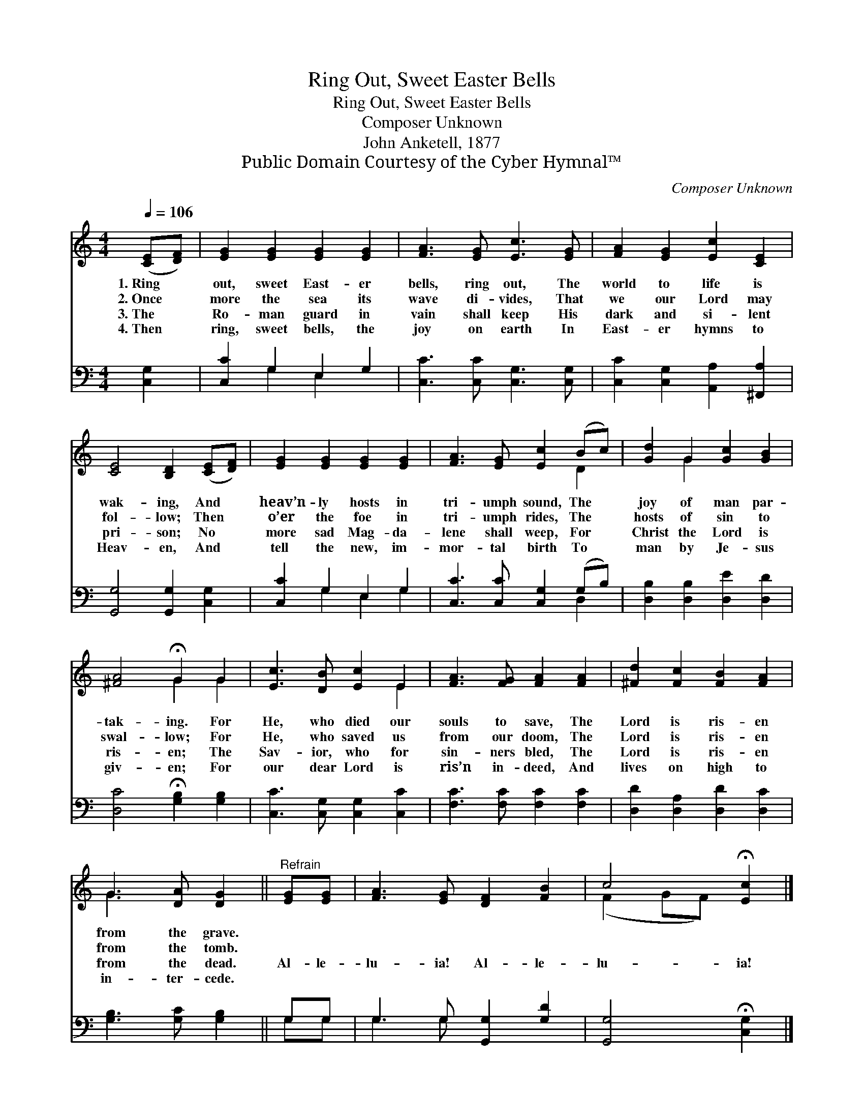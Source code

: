 X:1
T:Ring Out, Sweet Easter Bells
T:Ring Out, Sweet Easter Bells
T:Composer Unknown
T:John Anketell, 1877
T:Public Domain Courtesy of the Cyber Hymnal™
C:Composer Unknown
Z:Public Domain
Z:Courtesy of the Cyber Hymnal™
%%score ( 1 2 ) ( 3 4 )
L:1/8
Q:1/4=106
M:4/4
K:C
V:1 treble 
V:2 treble 
V:3 bass 
V:4 bass 
V:1
 ([CE][DF]) | [EG]2 [EG]2 [EG]2 [EG]2 | [FA]3 [EG] [Ec]3 [EG] | [FA]2 [EG]2 [Ec]2 [CE]2 | %4
w: 1.~Ring *|out, sweet East- er|bells, ring out, The|world to life is|
w: 2.~Once *|more the sea its|wave di- vides, That|we our Lord may|
w: 3.~The *|Ro- man guard in|vain shall keep His|dark and si- lent|
w: 4.~Then *|ring, sweet bells, the|joy on earth In|East- er hymns to|
 [CE]4 [B,D]2 ([CE][DF]) | [EG]2 [EG]2 [EG]2 [EG]2 | [FA]3 [EG] [Ec]2 (Bc) | [Gd]2 G2 [Gc]2 [GB]2 | %8
w: wak- ing, And *|heav’n- ly hosts in|tri- umph sound, The *|joy of man par-|
w: fol- low; Then *|o’er the foe in|tri- umph rides, The *|hosts of sin to|
w: pri- son; No *|more sad Mag- da-|lene shall weep, For *|Christ the Lord is|
w: Heav- en, And *|tell the new, im-|mor- tal birth To *|man by Je- sus|
 [^FA]4 !fermata!G2 G2 | [Ec]3 [DB] [Ec]2 E2 | [FA]3 [FG] [FA]2 [FA]2 | [^Fd]2 [Fc]2 [FB]2 [FA]2 | %12
w: tak- ing. For|He, who died our|souls to save, The|Lord is ris- en|
w: swal- low; For|He, who saved us|from our doom, The|Lord is ris- en|
w: ris- en; The|Sav- ior, who for|sin- ners bled, The|Lord is ris- en|
w: giv- en; For|our dear Lord is|ris’n in- deed, And|lives on high to|
 G3 [DA] [DG]2 ||"^Refrain" [EG][EG] | [FA]3 [EG] [DF]2 [FB]2 | c4 !fermata![Ec]2 |] %16
w: from the grave.||||
w: from the tomb.||||
w: from the dead.|Al- le-|lu- ia! Al- le-|lu- ia!|
w: in- ter- cede.||||
V:2
 x2 | x8 | x8 | x8 | x8 | x8 | x6 D2 | x2 G2 x4 | x4 G2 G2 | x6 E2 | x8 | x8 | G3 x3 || x2 | x8 | %15
 (F2 GF) x2 |] %16
V:3
 [C,G,]2 | [C,C]2 G,2 E,2 G,2 | [C,C]3 [C,C] [C,G,]3 [C,G,] | [C,C]2 [C,G,]2 [A,,A,]2 [^F,,A,]2 | %4
 [G,,G,]4 [G,,G,]2 [C,G,]2 | [C,C]2 G,2 E,2 G,2 | [C,C]3 [C,C] [C,G,]2 (G,B,) | %7
 [D,B,]2 [D,B,]2 [D,E]2 [D,D]2 | [D,C]4 !fermata![G,B,]2 [G,B,]2 | [C,C]3 [C,G,] [C,G,]2 [C,C]2 | %10
 [F,C]3 [F,C] [F,C]2 [F,C]2 | [D,D]2 [D,A,]2 [D,D]2 [D,C]2 | [G,B,]3 [G,C] [G,B,]2 || G,G, | %14
 G,3 G, [G,,G,]2 [G,D]2 | [G,,G,]4 !fermata![C,G,]2 |] %16
V:4
 x2 | x2 G,2 E,2 x2 | x8 | x8 | x8 | x2 G,2 E,2 G,2 | x6 D,2 | x8 | x8 | x8 | x8 | x8 | x6 || %13
 G,G, | G,3 G, x4 | x6 |] %16


